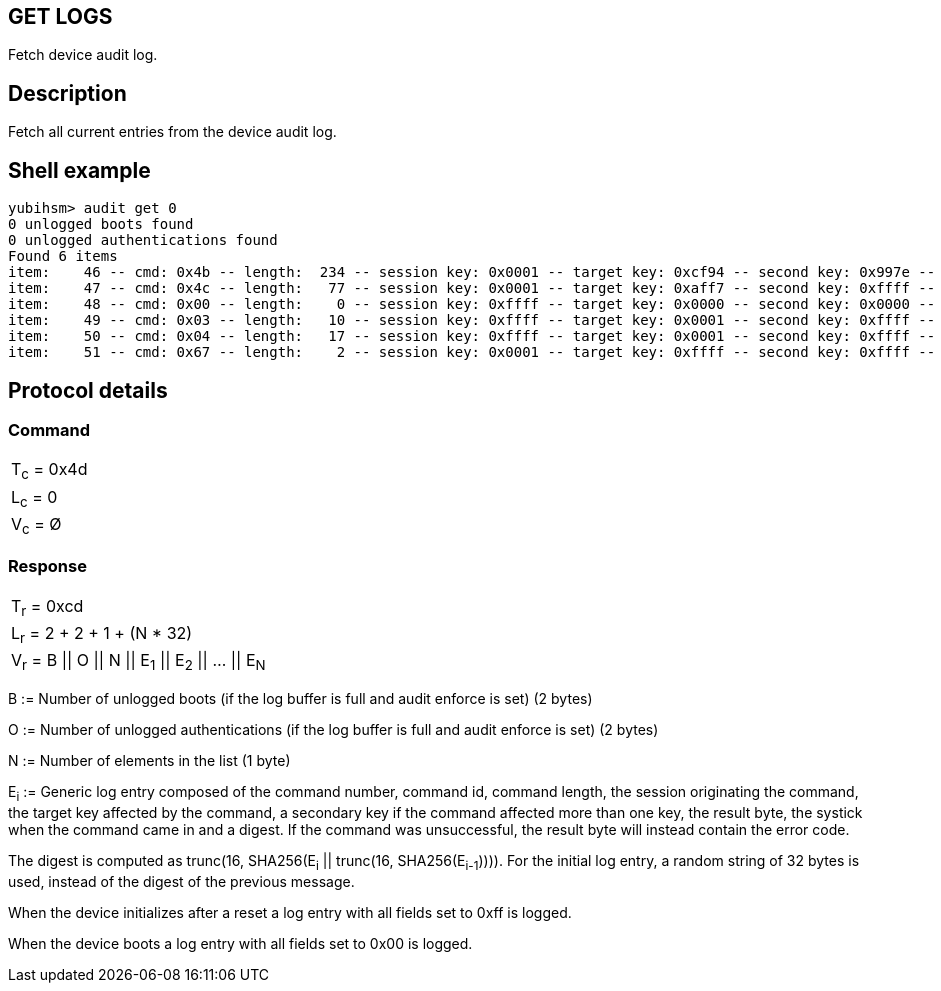 == GET LOGS

Fetch device audit log.

== Description

Fetch all current entries from the device audit log.

== Shell example

  yubihsm> audit get 0
  0 unlogged boots found
  0 unlogged authentications found
  Found 6 items
  item:    46 -- cmd: 0x4b -- length:  234 -- session key: 0x0001 -- target key: 0xcf94 -- second key: 0x997e -- result: 0xcb -- tick: 335725 -- hash: 415f51f1f035a1b713e730e4464e4033
  item:    47 -- cmd: 0x4c -- length:   77 -- session key: 0x0001 -- target key: 0xaff7 -- second key: 0xffff -- result: 0xcc -- tick: 351714 -- hash: 5496a60d478c2b9c801d8d32ca66b554
  item:    48 -- cmd: 0x00 -- length:    0 -- session key: 0xffff -- target key: 0x0000 -- second key: 0x0000 -- result: 0x00 -- tick: 0 -- hash: 14ac7747ba9bbb243cfc70befeb5349b
  item:    49 -- cmd: 0x03 -- length:   10 -- session key: 0xffff -- target key: 0x0001 -- second key: 0xffff -- result: 0x83 -- tick: 139 -- hash: b20a8f25c025e693a8e869b433294a20
  item:    50 -- cmd: 0x04 -- length:   17 -- session key: 0xffff -- target key: 0x0001 -- second key: 0xffff -- result: 0x84 -- tick: 139 -- hash: ebfae425c319ac7a0afbb8b92597de7c
  item:    51 -- cmd: 0x67 -- length:    2 -- session key: 0x0001 -- target key: 0xffff -- second key: 0xffff -- result: 0xe7 -- tick: 697 -- hash: 2e395d1b706668737e1d2215813db47e

== Protocol details

=== Command

|============
|T~c~ = 0x4d
|L~c~ = 0
|V~c~ = Ø
|============

=== Response

|==========================================
|T~r~ = 0xcd
|L~r~ = 2 + 2 + 1 + (N * 32)
|V~r~ = B \|\| O \|\| N \|\| E~1~ \|\| E~2~ \|\| … \|\| E~N~
|==========================================

B := Number of unlogged boots (if the log buffer is full and audit enforce
is set) (2 bytes)

O := Number of unlogged authentications (if the log buffer is full and
audit enforce is set) (2 bytes)

N := Number of elements in the list (1 byte)

E~i~ := Generic log entry composed of the command number, command id,
command length, the session originating the command, the target key affected
by the command, a secondary key if the command affected more than one key,
the result byte, the systick when the command came in and a digest. If the
command was unsuccessful, the result byte will instead contain the error code.

The digest is computed as trunc(16, SHA256(E~i~ || trunc(16, SHA256(E~i-1~)))).
For the initial log entry, a random string of 32 bytes is used, instead of the
digest of the previous message.

When the device initializes after a reset a log entry with all fields set to
0xff is logged.

When the device boots a log entry with all fields set to 0x00 is logged.
